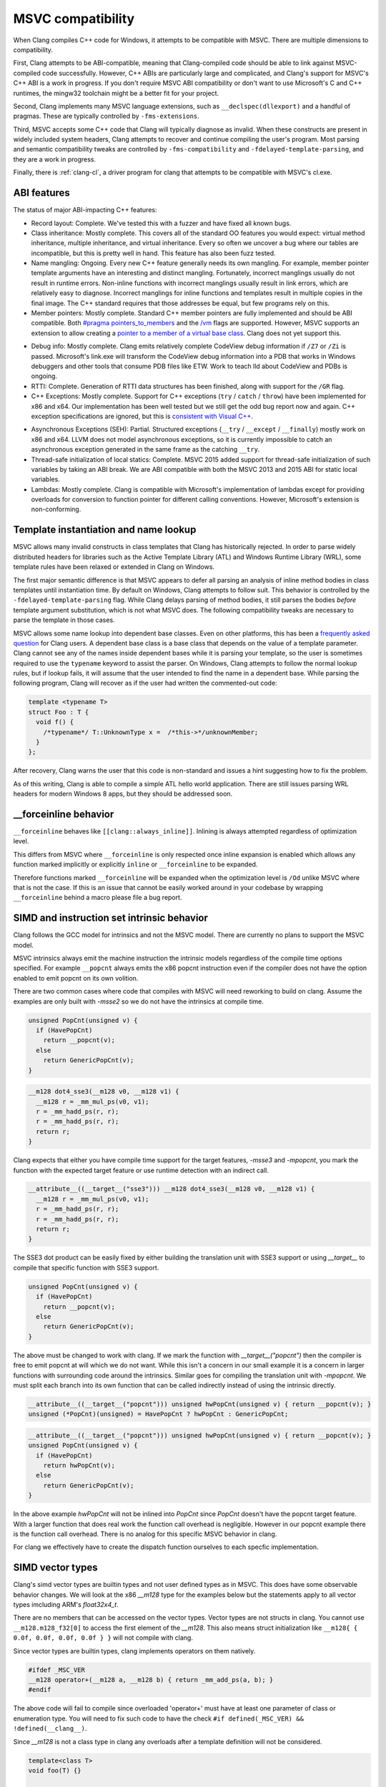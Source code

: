.. raw:: html

  <style type="text/css">
    .none { background-color: #FFCCCC }
    .partial { background-color: #FFFF99 }
    .good { background-color: #CCFF99 }
  </style>

.. role:: none
.. role:: partial
.. role:: good

==================
MSVC compatibility
==================

When Clang compiles C++ code for Windows, it attempts to be compatible with
MSVC.  There are multiple dimensions to compatibility.

First, Clang attempts to be ABI-compatible, meaning that Clang-compiled code
should be able to link against MSVC-compiled code successfully.  However, C++
ABIs are particularly large and complicated, and Clang's support for MSVC's C++
ABI is a work in progress.  If you don't require MSVC ABI compatibility or don't
want to use Microsoft's C and C++ runtimes, the mingw32 toolchain might be a
better fit for your project.

Second, Clang implements many MSVC language extensions, such as
``__declspec(dllexport)`` and a handful of pragmas.  These are typically
controlled by ``-fms-extensions``.

Third, MSVC accepts some C++ code that Clang will typically diagnose as
invalid.  When these constructs are present in widely included system headers,
Clang attempts to recover and continue compiling the user's program.  Most
parsing and semantic compatibility tweaks are controlled by
``-fms-compatibility`` and ``-fdelayed-template-parsing``, and they are a work
in progress.

Finally, there is :ref:`clang-cl`, a driver program for clang that attempts to
be compatible with MSVC's cl.exe.

ABI features
============

The status of major ABI-impacting C++ features:

* Record layout: :good:`Complete`.  We've tested this with a fuzzer and have
  fixed all known bugs.

* Class inheritance: :good:`Mostly complete`.  This covers all of the standard
  OO features you would expect: virtual method inheritance, multiple
  inheritance, and virtual inheritance.  Every so often we uncover a bug where
  our tables are incompatible, but this is pretty well in hand.  This feature
  has also been fuzz tested.

* Name mangling: :good:`Ongoing`.  Every new C++ feature generally needs its own
  mangling.  For example, member pointer template arguments have an interesting
  and distinct mangling.  Fortunately, incorrect manglings usually do not result
  in runtime errors.  Non-inline functions with incorrect manglings usually
  result in link errors, which are relatively easy to diagnose.  Incorrect
  manglings for inline functions and templates result in multiple copies in the
  final image.  The C++ standard requires that those addresses be equal, but few
  programs rely on this.

* Member pointers: :good:`Mostly complete`.  Standard C++ member pointers are
  fully implemented and should be ABI compatible.  Both `#pragma
  pointers_to_members`_ and the `/vm`_ flags are supported. However, MSVC
  supports an extension to allow creating a `pointer to a member of a virtual
  base class`_.  Clang does not yet support this.

.. _#pragma pointers_to_members:
  https://msdn.microsoft.com/en-us/library/83cch5a6.aspx
.. _/vm: https://msdn.microsoft.com/en-us/library/yad46a6z.aspx
.. _pointer to a member of a virtual base class: https://llvm.org/PR15713

* Debug info: :good:`Mostly complete`.  Clang emits relatively complete CodeView
  debug information if ``/Z7`` or ``/Zi`` is passed. Microsoft's link.exe will
  transform the CodeView debug information into a PDB that works in Windows
  debuggers and other tools that consume PDB files like ETW. Work to teach lld
  about CodeView and PDBs is ongoing.

* RTTI: :good:`Complete`.  Generation of RTTI data structures has been
  finished, along with support for the ``/GR`` flag.

* C++ Exceptions: :good:`Mostly complete`.  Support for
  C++ exceptions (``try`` / ``catch`` / ``throw``) have been implemented for
  x86 and x64.  Our implementation has been well tested but we still get the
  odd bug report now and again.
  C++ exception specifications are ignored, but this is `consistent with Visual
  C++`_.

.. _consistent with Visual C++:
  https://msdn.microsoft.com/en-us/library/wfa0edys.aspx

* Asynchronous Exceptions (SEH): :partial:`Partial`.
  Structured exceptions (``__try`` / ``__except`` / ``__finally``) mostly
  work on x86 and x64.
  LLVM does not model asynchronous exceptions, so it is currently impossible to
  catch an asynchronous exception generated in the same frame as the catching
  ``__try``.

* Thread-safe initialization of local statics: :good:`Complete`.  MSVC 2015
  added support for thread-safe initialization of such variables by taking an
  ABI break.
  We are ABI compatible with both the MSVC 2013 and 2015 ABI for static local
  variables.

* Lambdas: :good:`Mostly complete`.  Clang is compatible with Microsoft's
  implementation of lambdas except for providing overloads for conversion to
  function pointer for different calling conventions.  However, Microsoft's
  extension is non-conforming.

Template instantiation and name lookup
======================================

MSVC allows many invalid constructs in class templates that Clang has
historically rejected.  In order to parse widely distributed headers for
libraries such as the Active Template Library (ATL) and Windows Runtime Library
(WRL), some template rules have been relaxed or extended in Clang on Windows.

The first major semantic difference is that MSVC appears to defer all parsing
an analysis of inline method bodies in class templates until instantiation
time.  By default on Windows, Clang attempts to follow suit.  This behavior is
controlled by the ``-fdelayed-template-parsing`` flag.  While Clang delays
parsing of method bodies, it still parses the bodies *before* template argument
substitution, which is not what MSVC does.  The following compatibility tweaks
are necessary to parse the template in those cases.

MSVC allows some name lookup into dependent base classes.  Even on other
platforms, this has been a `frequently asked question`_ for Clang users.  A
dependent base class is a base class that depends on the value of a template
parameter.  Clang cannot see any of the names inside dependent bases while it
is parsing your template, so the user is sometimes required to use the
``typename`` keyword to assist the parser.  On Windows, Clang attempts to
follow the normal lookup rules, but if lookup fails, it will assume that the
user intended to find the name in a dependent base.  While parsing the
following program, Clang will recover as if the user had written the
commented-out code:

.. _frequently asked question:
  https://clang.llvm.org/compatibility.html#dep_lookup

.. code-block:: c++

  template <typename T>
  struct Foo : T {
    void f() {
      /*typename*/ T::UnknownType x =  /*this->*/unknownMember;
    }
  };

After recovery, Clang warns the user that this code is non-standard and issues
a hint suggesting how to fix the problem.

As of this writing, Clang is able to compile a simple ATL hello world
application.  There are still issues parsing WRL headers for modern Windows 8
apps, but they should be addressed soon.

__forceinline behavior
======================

``__forceinline`` behaves like ``[[clang::always_inline]]``.
Inlining is always attempted regardless of optimization level.

This differs from MSVC where ``__forceinline`` is only respected once inline expansion is enabled
which allows any function marked implicitly or explicitly ``inline`` or ``__forceinline`` to be expanded.

Therefore functions marked ``__forceinline`` will be expanded when the optimization level is ``/Od`` unlike
MSVC where that is not the case.
If this is an issue that cannot be easily worked around in your codebase by wrapping ``__forceinline`` behind
a macro please file a bug report.

SIMD and instruction set intrinsic behavior
===========================================

Clang follows the GCC model for intrinsics and not the MSVC model.
There are currently no plans to support the MSVC model.

MSVC intrinsics always emit the machine instruction the intrinsic models regardless of the compile time options specified.
For example ``__popcnt`` always emits the x86 popcnt instruction even if the compiler does not have the option enabled to emit popcnt on its own volition.

There are two common cases where code that compiles with MSVC will need reworking to build on clang.
Assume the examples are only built with `-msse2` so we do not have the intrinsics at compile time.

.. code-block:: c++

  unsigned PopCnt(unsigned v) {
    if (HavePopCnt)
      return __popcnt(v);
    else
      return GenericPopCnt(v);
  }

.. code-block:: c++

  __m128 dot4_sse3(__m128 v0, __m128 v1) {
    __m128 r = _mm_mul_ps(v0, v1);
    r = _mm_hadd_ps(r, r);
    r = _mm_hadd_ps(r, r);
    return r;
  }

Clang expects that either you have compile time support for the target features, `-msse3` and `-mpopcnt`, you mark the function with the expected target feature or use runtime detection with an indirect call.

.. code-block:: c++

  __attribute__((__target__("sse3"))) __m128 dot4_sse3(__m128 v0, __m128 v1) {
    __m128 r = _mm_mul_ps(v0, v1);
    r = _mm_hadd_ps(r, r);
    r = _mm_hadd_ps(r, r);
    return r;
  }

The SSE3 dot product can be easily fixed by either building the translation unit with SSE3 support or using `__target__` to compile that specific function with SSE3 support.

.. code-block:: c++

  unsigned PopCnt(unsigned v) {
    if (HavePopCnt)
      return __popcnt(v);
    else
      return GenericPopCnt(v);
  }

The above must be changed to work with clang. If we mark the function with `__target__("popcnt")` then the compiler is free to emit popcnt at will which we do not want. While this isn't a concern in our small example it is a concern in larger functions with surrounding code around the intrinsics. Similar goes for compiling the translation unit with `-mpopcnt`.
We must split each branch into its own function that can be called indirectly instead of using the intrinsic directly.

.. code-block:: c++

  __attribute__((__target__("popcnt"))) unsigned hwPopCnt(unsigned v) { return __popcnt(v); }
  unsigned (*PopCnt)(unsigned) = HavePopCnt ? hwPopCnt : GenericPopCnt;

.. code-block:: c++

  __attribute__((__target__("popcnt"))) unsigned hwPopCnt(unsigned v) { return __popcnt(v); }
  unsigned PopCnt(unsigned v) {
    if (HavePopCnt)
      return hwPopCnt(v);
    else
      return GenericPopCnt(v);
  }

In the above example `hwPopCnt` will not be inlined into `PopCnt` since `PopCnt` doesn't have the popcnt target feature.
With a larger function that does real work the function call overhead is negligible. However in our popcnt example there is the function call
overhead. There is no analog for this specific MSVC behavior in clang.

For clang we effectively have to create the dispatch function ourselves to each specfic implementation.

SIMD vector types
=================

Clang's simd vector types are builtin types and not user defined types as in MSVC. This does have some observable behavior changes.
We will look at the x86 `__m128` type for the examples below but the statements apply to all vector types imcluding ARM's `float32x4_t`.

There are no members that can be accessed on the vector types. Vector types are not structs in clang.
You cannot use ``__m128.m128_f32[0]`` to access the first element of the `__m128`.
This also means struct initialization like ``__m128{ { 0.0f, 0.0f, 0.0f, 0.0f } }`` will not compile with clang.

Since vector types are builtin types, clang implements operators on them natively.

.. code-block:: c++

  #ifdef _MSC_VER
  __m128 operator+(__m128 a, __m128 b) { return _mm_add_ps(a, b); }
  #endif

The above code will fail to compile since overloaded 'operator+' must have at least one parameter of class or enumeration type.
You will need to fix such code to have the check ``#if defined(_MSC_VER) && !defined(__clang__)``.

Since `__m128` is not a class type in clang any overloads after a template definition will not be considered.

.. code-block:: c++

  template<class T>
  void foo(T) {}

  template<class T>
  void bar(T t) {
    foo(t);
  }

  void foo(__m128) {}

  int main() {
    bar(_mm_setzero_ps());
  }

With MSVC ``foo(__m128)`` will be selected but with clang ``foo<__m128>()`` will be selected since on clang `__m128` is a builtin type.

In general the takeaway is `__m128` is a builtin type on clang while a class type on MSVC.
